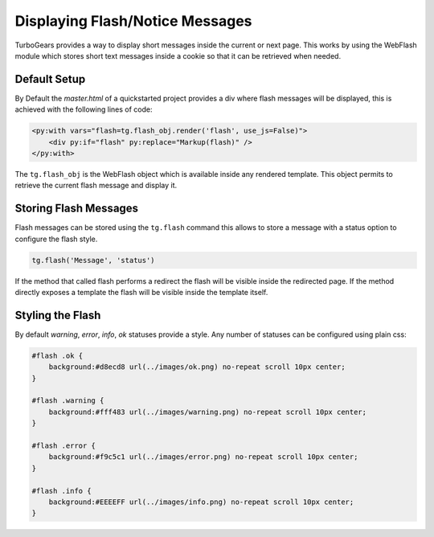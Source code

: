 .. _webflash:

=================================
Displaying Flash/Notice Messages
=================================

TurboGears provides a way to display short messages inside the current
or next page. This works by using the WebFlash module which stores
short text messages inside a cookie so that it can be retrieved
when needed.

Default Setup
================

By Default the `master.html` of a quickstarted project provides a div
where flash messages will be displayed, this is achieved with the
following lines of code:

.. code-block:: html+genshi

    <py:with vars="flash=tg.flash_obj.render('flash', use_js=False)">
        <div py:if="flash" py:replace="Markup(flash)" />
    </py:with>

The ``tg.flash_obj`` is the WebFlash object which is available inside
any rendered template. This object permits to retrieve the current
flash message and display it.

Storing Flash Messages
==========================

Flash messages can be stored using the ``tg.flash`` command
this allows to store a message with a status option to configure
the flash style.

.. code-block:: python

    tg.flash('Message', 'status')

If the method that called flash performs a redirect the flash
will be visible inside the redirected page.
If the method directly exposes a template the flash will be
visible inside the template itself.

Styling the Flash
==========================

By default `warning`, `error`, `info`, `ok` statuses
provide a style. Any number of statuses can be configured
using plain css:

.. code-block:: css

    #flash .ok {
        background:#d8ecd8 url(../images/ok.png) no-repeat scroll 10px center;
    }

    #flash .warning {
        background:#fff483 url(../images/warning.png) no-repeat scroll 10px center;
    }

    #flash .error {
        background:#f9c5c1 url(../images/error.png) no-repeat scroll 10px center;
    }

    #flash .info {
        background:#EEEEFF url(../images/info.png) no-repeat scroll 10px center;
    }

